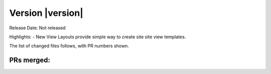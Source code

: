 Version |version|
====================================================

Release Date: Not released

Highlights:
- New View Layouts provide simple way to create site site view templates.


The list of changed files follows, with PR numbers shown.


PRs merged:
-----------

